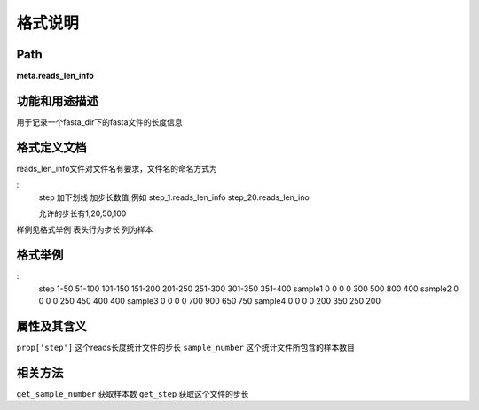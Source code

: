 
格式说明
==========================

Path
-----------

**meta.reads_len_info**


功能和用途描述
-----------------------------------

用于记录一个fasta_dir下的fasta文件的长度信息


格式定义文档
-----------------------------------

reads_len_info文件对文件名有要求，文件名的命名方式为

::
  step 加下划线 加步长数值,例如
  step_1.reads_len_info
  step_20.reads_len_ino

  允许的步长有1,20,50,100
 
样例见格式举例
表头行为步长
列为样本


格式举例
-----------------------------------

::
  step  1-50    51-100  101-150 151-200 201-250 251-300 301-350 351-400
  sample1   0   0   0   0   300 500 800 400
  sample2   0   0   0   0   250 450 400 400
  sample3   0   0   0   0   700 900 650 750
  sample4   0   0   0   0   200 350 250 200
  
                                                                 
属性及其含义
-----------------------------------

``prop['step']`` 这个reads长度统计文件的步长
``sample_number``   这个统计文件所包含的样本数目

相关方法
-----------------------------------

``get_sample_number``   获取样本数
``get_step``    获取这个文件的步长
